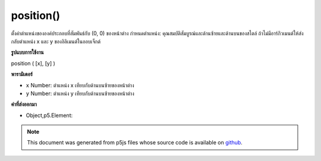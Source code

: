 .. raw:: html

	<script src="https://sketch.netpie.io/widget/p5-widget.js"></script>

position()
==========

ตั้งค่าตำแหน่งขององค์ประกอบที่สัมพันธ์กับ (0, 0) ของหน้าต่าง กำหนดตำแหน่ง: คุณสมบัติสัมบูรณ์และด้านซ้ายและด้านบนของสไตล์ ถ้าไม่มีอาร์กิวเมนต์ให้ส่งกลับตำแหน่ง x และ y ของอิลิเมนต์ในออบเจ็กต์

.. Sets the position of the element relative to (0, 0) of the
.. window. Essentially, sets position:absolute and left and top
.. properties of style. If no arguments given returns the x and y position
.. of the element in an object.

**รูปแบบการใช้งาน**

position ( [x], [y] )

**พารามิเตอร์**

- ``x``  Number: ตำแหน่ง x เทียบกับด้านบนซ้ายของหน้าต่าง

- ``y``  Number: ตำแหน่ง y เทียบกับด้านบนซ้ายของหน้าต่าง

.. ``x``  Number: x-position relative to upper left of window
.. ``y``  Number: y-position relative to upper left of window

**ค่าที่ส่งออกมา**

- Object,p5.Element: 

.. Object,p5.Element: 

.. raw:: html

	<script type="text/p5" data-autoplay data-hide-sourcecode>
	<code class='norender'>
	function setup() {
	  var cnv = createCanvas(100, 100);
	  // positions canvas 50px to the right and 100px
	  // below upper left corner of the window
	  cnv.position(50, 100);
	}

	</script>

	<br><br>

.. note:: This document was generated from p5js files whose source code is available on `github <https://github.com/processing/p5.js>`_.
